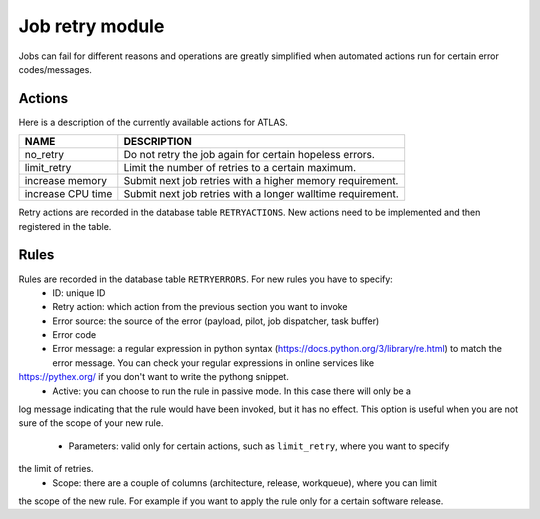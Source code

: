 ===================================
Job retry module
===================================

Jobs can fail for different reasons and operations are greatly simplified when automated
actions run for certain error codes/messages.

Actions
--------
Here is a description of the currently available actions for ATLAS.

.. list-table::
   :header-rows: 1

   * - NAME
     - DESCRIPTION
   * - no_retry
     - Do not retry the job again for certain hopeless errors.
   * - limit_retry
     - Limit the number of retries to a certain maximum.
   * - increase memory
     - Submit next job retries with a higher memory requirement.
   * - increase CPU time
     - Submit next job retries with a longer walltime requirement.

Retry actions are recorded in the database table ``RETRYACTIONS``. New actions need to be
implemented and then registered in the table.

Rules
--------
Rules are recorded in the database table ``RETRYERRORS``. For new rules you have to specify:
 * ID: unique ID
 * Retry action: which action from the previous section you want to invoke
 * Error source: the source of the error (payload, pilot, job dispatcher, task buffer)
 * Error code
 * Error message: a regular expression in python syntax (https://docs.python.org/3/library/re.html)
   to match the error message. You can check your regular expressions in online services like
https://pythex.org/ if you don't want to write the pythong snippet.
 * Active: you can choose to run the rule in passive mode. In this case there will only be a
log message indicating that the rule would have been invoked, but it has no effect. This option
is useful when you are not sure of the scope of your new rule.
 * Parameters: valid only for certain actions, such as ``limit_retry``, where you want to specify
the limit of retries.
 * Scope: there are a couple of columns (architecture, release, workqueue), where you can limit
the scope of the new rule. For example if you want to apply the rule only for a certain software release.


